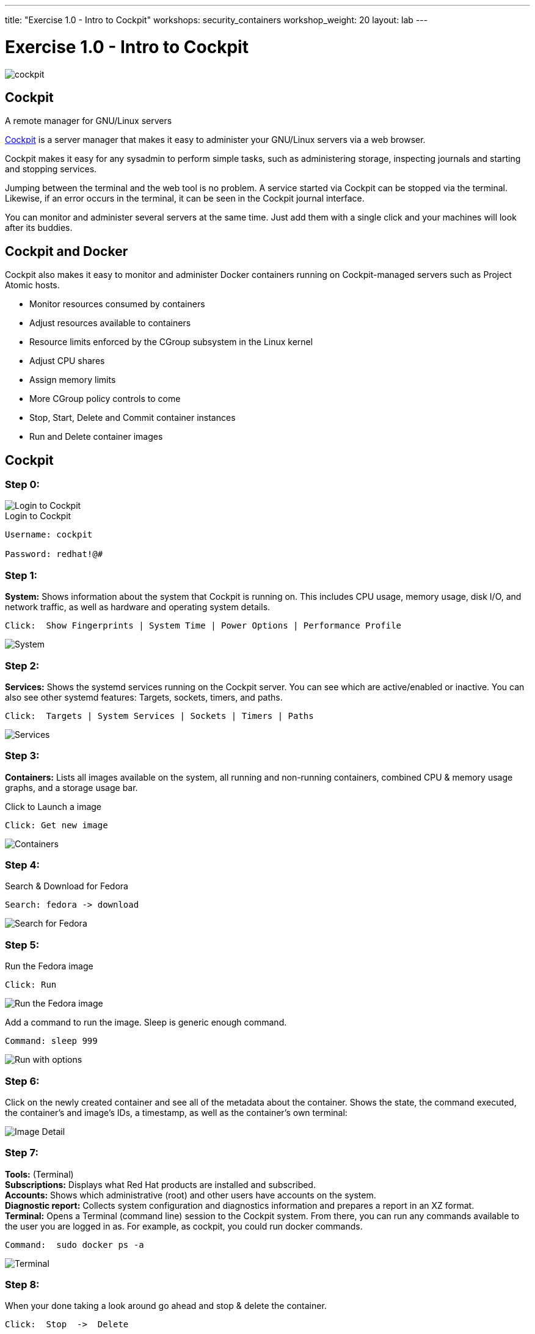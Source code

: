 ---
title: "Exercise 1.0 - Intro to Cockpit"
workshops: security_containers
workshop_weight: 20
layout: lab
---

:icons: font
:source-highlighter: highlight.js
:imagesdir: /workshops/security_containers/images

= Exercise 1.0 - Intro to Cockpit

image::cockpit.png[]

== Cockpit

A remote manager for GNU/Linux servers

http://cockpit-project.org/[Cockpit] is a server manager that makes it easy to
administer your GNU/Linux servers via a web browser.

Cockpit makes it easy for any sysadmin to perform simple tasks, such as
administering storage, inspecting journals and starting and stopping services.

Jumping between the terminal and the web tool is no problem. A service started
via Cockpit can be stopped via the terminal. Likewise, if an error occurs in
the terminal, it can be seen in the Cockpit journal interface.

You can monitor and administer several servers at the same time. Just add them
with a single click and your machines will look after its buddies.

== Cockpit and Docker

Cockpit also makes it easy to monitor and administer Docker containers running
on Cockpit-managed servers such as Project Atomic hosts.

- Monitor resources consumed by containers
- Adjust resources available to containers
- Resource limits enforced by the CGroup subsystem in the Linux kernel
- Adjust CPU shares
- Assign memory limits
- More CGroup policy controls to come
- Stop, Start, Delete and Commit container instances
- Run and Delete container images

== Cockpit

=== Step 0:

image::login.png[Login to Cockpit]

.Login to Cockpit
[source,bash]
----
Username: cockpit

Password: redhat!@#
----

=== Step 1:

*System:* Shows information about the system that Cockpit is running on. This
includes CPU usage, memory usage, disk I/O, and network traffic, as well as
hardware and operating system details.

[source,bash]
----
Click:  Show Fingerprints | System Time | Power Options | Performance Profile
----

image::overview.png[System]

=== Step 2:

*Services:* Shows the systemd services running on the Cockpit server. You can
see which are active/enabled or inactive. You can also see other systemd
features: Targets, sockets, timers, and paths.

[source,bash]
----
Click:  Targets | System Services | Sockets | Timers | Paths
----

image::services.png[Services]

=== Step 3:

*Containers:* Lists all images available on the system, all running and
non-running containers, combined CPU & memory usage graphs, and a storage
usage bar.

.Click to Launch a image
[source,bash]
----
Click: Get new image
----

image::containers1.png[Containers]

=== Step 4:

Search & Download for Fedora

[source,bash]
----
Search: fedora -> download
----

image::search.png[Search for Fedora]

=== Step 5:

Run the Fedora image

[source,bash]
----
Click: Run
----

image::run.png[Run the Fedora image]

Add a command to run the image. Sleep is generic enough command.

[source,bash]
----
Command: sleep 999
----

image::run-image.png[Run with options]

=== Step 6:

Click on the newly created container and see all of the metadata about the
container. Shows the state, the command executed, the container's and image's
IDs, a timestamp, as well as the container's own terminal:

image::detail.png[Image Detail]


=== Step 7:

*Tools:* (Terminal) +
*Subscriptions:* Displays what Red Hat products are installed and subscribed. +
*Accounts:* Shows which administrative (root) and other users have accounts on
the system. +
*Diagnostic report:* Collects system configuration and diagnostics information
and prepares a report in an XZ format. +
*Terminal:* Opens a Terminal (command line) session to the Cockpit system.
From there, you can run any commands available to the user you are logged in
as. For example, as cockpit, you could run docker commands. +

[source,bash]
----
Command:  sudo docker ps -a
----

image::terminal.png[Terminal]



=== Step 8:

When your done taking a look around go ahead and stop & delete the container.

[source,bash]
----
Click:  Stop  ->  Delete
----

image::delete.png[Stop & Delete]
